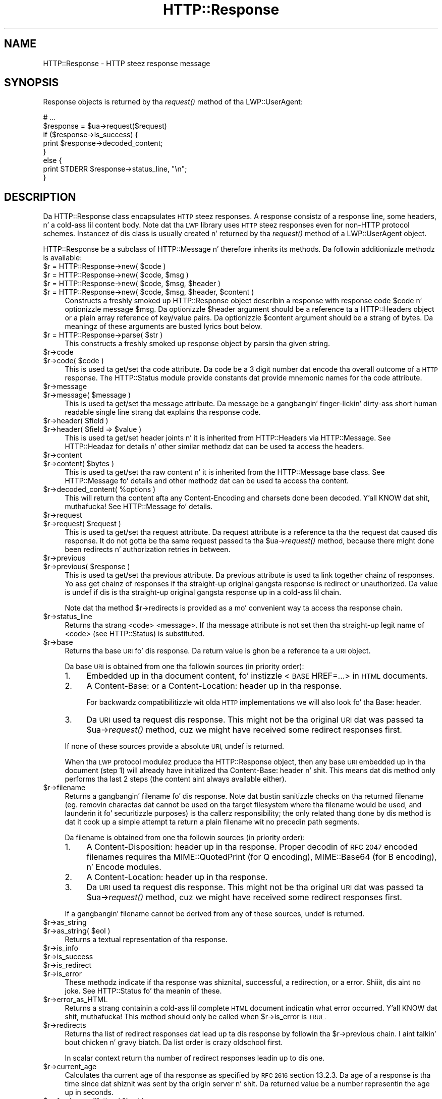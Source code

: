 .\" Automatically generated by Pod::Man 2.27 (Pod::Simple 3.28)
.\"
.\" Standard preamble:
.\" ========================================================================
.de Sp \" Vertical space (when we can't use .PP)
.if t .sp .5v
.if n .sp
..
.de Vb \" Begin verbatim text
.ft CW
.nf
.ne \\$1
..
.de Ve \" End verbatim text
.ft R
.fi
..
.\" Set up some characta translations n' predefined strings.  \*(-- will
.\" give a unbreakable dash, \*(PI'ma give pi, \*(L" will give a left
.\" double quote, n' \*(R" will give a right double quote.  \*(C+ will
.\" give a sickr C++.  Capital omega is used ta do unbreakable dashes and
.\" therefore won't be available.  \*(C` n' \*(C' expand ta `' up in nroff,
.\" not a god damn thang up in troff, fo' use wit C<>.
.tr \(*W-
.ds C+ C\v'-.1v'\h'-1p'\s-2+\h'-1p'+\s0\v'.1v'\h'-1p'
.ie n \{\
.    dz -- \(*W-
.    dz PI pi
.    if (\n(.H=4u)&(1m=24u) .ds -- \(*W\h'-12u'\(*W\h'-12u'-\" diablo 10 pitch
.    if (\n(.H=4u)&(1m=20u) .ds -- \(*W\h'-12u'\(*W\h'-8u'-\"  diablo 12 pitch
.    dz L" ""
.    dz R" ""
.    dz C` ""
.    dz C' ""
'br\}
.el\{\
.    dz -- \|\(em\|
.    dz PI \(*p
.    dz L" ``
.    dz R" ''
.    dz C`
.    dz C'
'br\}
.\"
.\" Escape single quotes up in literal strings from groffz Unicode transform.
.ie \n(.g .ds Aq \(aq
.el       .ds Aq '
.\"
.\" If tha F regista is turned on, we'll generate index entries on stderr for
.\" titlez (.TH), headaz (.SH), subsections (.SS), shit (.Ip), n' index
.\" entries marked wit X<> up in POD.  Of course, you gonna gotta process the
.\" output yo ass up in some meaningful fashion.
.\"
.\" Avoid warnin from groff bout undefined regista 'F'.
.de IX
..
.nr rF 0
.if \n(.g .if rF .nr rF 1
.if (\n(rF:(\n(.g==0)) \{
.    if \nF \{
.        de IX
.        tm Index:\\$1\t\\n%\t"\\$2"
..
.        if !\nF==2 \{
.            nr % 0
.            nr F 2
.        \}
.    \}
.\}
.rr rF
.\"
.\" Accent mark definitions (@(#)ms.acc 1.5 88/02/08 SMI; from UCB 4.2).
.\" Fear. Shiiit, dis aint no joke.  Run. I aint talkin' bout chicken n' gravy biatch.  Save yo ass.  No user-serviceable parts.
.    \" fudge factors fo' nroff n' troff
.if n \{\
.    dz #H 0
.    dz #V .8m
.    dz #F .3m
.    dz #[ \f1
.    dz #] \fP
.\}
.if t \{\
.    dz #H ((1u-(\\\\n(.fu%2u))*.13m)
.    dz #V .6m
.    dz #F 0
.    dz #[ \&
.    dz #] \&
.\}
.    \" simple accents fo' nroff n' troff
.if n \{\
.    dz ' \&
.    dz ` \&
.    dz ^ \&
.    dz , \&
.    dz ~ ~
.    dz /
.\}
.if t \{\
.    dz ' \\k:\h'-(\\n(.wu*8/10-\*(#H)'\'\h"|\\n:u"
.    dz ` \\k:\h'-(\\n(.wu*8/10-\*(#H)'\`\h'|\\n:u'
.    dz ^ \\k:\h'-(\\n(.wu*10/11-\*(#H)'^\h'|\\n:u'
.    dz , \\k:\h'-(\\n(.wu*8/10)',\h'|\\n:u'
.    dz ~ \\k:\h'-(\\n(.wu-\*(#H-.1m)'~\h'|\\n:u'
.    dz / \\k:\h'-(\\n(.wu*8/10-\*(#H)'\z\(sl\h'|\\n:u'
.\}
.    \" troff n' (daisy-wheel) nroff accents
.ds : \\k:\h'-(\\n(.wu*8/10-\*(#H+.1m+\*(#F)'\v'-\*(#V'\z.\h'.2m+\*(#F'.\h'|\\n:u'\v'\*(#V'
.ds 8 \h'\*(#H'\(*b\h'-\*(#H'
.ds o \\k:\h'-(\\n(.wu+\w'\(de'u-\*(#H)/2u'\v'-.3n'\*(#[\z\(de\v'.3n'\h'|\\n:u'\*(#]
.ds d- \h'\*(#H'\(pd\h'-\w'~'u'\v'-.25m'\f2\(hy\fP\v'.25m'\h'-\*(#H'
.ds D- D\\k:\h'-\w'D'u'\v'-.11m'\z\(hy\v'.11m'\h'|\\n:u'
.ds th \*(#[\v'.3m'\s+1I\s-1\v'-.3m'\h'-(\w'I'u*2/3)'\s-1o\s+1\*(#]
.ds Th \*(#[\s+2I\s-2\h'-\w'I'u*3/5'\v'-.3m'o\v'.3m'\*(#]
.ds ae a\h'-(\w'a'u*4/10)'e
.ds Ae A\h'-(\w'A'u*4/10)'E
.    \" erections fo' vroff
.if v .ds ~ \\k:\h'-(\\n(.wu*9/10-\*(#H)'\s-2\u~\d\s+2\h'|\\n:u'
.if v .ds ^ \\k:\h'-(\\n(.wu*10/11-\*(#H)'\v'-.4m'^\v'.4m'\h'|\\n:u'
.    \" fo' low resolution devices (crt n' lpr)
.if \n(.H>23 .if \n(.V>19 \
\{\
.    dz : e
.    dz 8 ss
.    dz o a
.    dz d- d\h'-1'\(ga
.    dz D- D\h'-1'\(hy
.    dz th \o'bp'
.    dz Th \o'LP'
.    dz ae ae
.    dz Ae AE
.\}
.rm #[ #] #H #V #F C
.\" ========================================================================
.\"
.IX Title "HTTP::Response 3"
.TH HTTP::Response 3 "2012-09-30" "perl v5.18.0" "User Contributed Perl Documentation"
.\" For nroff, turn off justification. I aint talkin' bout chicken n' gravy biatch.  Always turn off hyphenation; it makes
.\" way too nuff mistakes up in technical documents.
.if n .ad l
.nh
.SH "NAME"
HTTP::Response \- HTTP steez response message
.SH "SYNOPSIS"
.IX Header "SYNOPSIS"
Response objects is returned by tha \fIrequest()\fR method of tha \f(CW\*(C`LWP::UserAgent\*(C'\fR:
.PP
.Vb 8
\&    # ...
\&    $response = $ua\->request($request)
\&    if ($response\->is_success) {
\&        print $response\->decoded_content;
\&    }
\&    else {
\&        print STDERR $response\->status_line, "\en";
\&    }
.Ve
.SH "DESCRIPTION"
.IX Header "DESCRIPTION"
Da \f(CW\*(C`HTTP::Response\*(C'\fR class encapsulates \s-1HTTP\s0 steez responses.  A
response consistz of a response line, some headers, n' a cold-ass lil content
body. Note dat tha \s-1LWP\s0 library uses \s-1HTTP\s0 steez responses even for
non-HTTP protocol schemes.  Instancez of dis class is usually
created n' returned by tha \fIrequest()\fR method of a \f(CW\*(C`LWP::UserAgent\*(C'\fR
object.
.PP
\&\f(CW\*(C`HTTP::Response\*(C'\fR be a subclass of \f(CW\*(C`HTTP::Message\*(C'\fR n' therefore
inherits its methods.  Da followin additionizzle methodz is available:
.ie n .IP "$r = HTTP::Response\->new( $code )" 4
.el .IP "\f(CW$r\fR = HTTP::Response\->new( \f(CW$code\fR )" 4
.IX Item "$r = HTTP::Response->new( $code )"
.PD 0
.ie n .IP "$r = HTTP::Response\->new( $code, $msg )" 4
.el .IP "\f(CW$r\fR = HTTP::Response\->new( \f(CW$code\fR, \f(CW$msg\fR )" 4
.IX Item "$r = HTTP::Response->new( $code, $msg )"
.ie n .IP "$r = HTTP::Response\->new( $code, $msg, $header )" 4
.el .IP "\f(CW$r\fR = HTTP::Response\->new( \f(CW$code\fR, \f(CW$msg\fR, \f(CW$header\fR )" 4
.IX Item "$r = HTTP::Response->new( $code, $msg, $header )"
.ie n .IP "$r = HTTP::Response\->new( $code, $msg, $header, $content )" 4
.el .IP "\f(CW$r\fR = HTTP::Response\->new( \f(CW$code\fR, \f(CW$msg\fR, \f(CW$header\fR, \f(CW$content\fR )" 4
.IX Item "$r = HTTP::Response->new( $code, $msg, $header, $content )"
.PD
Constructs a freshly smoked up \f(CW\*(C`HTTP::Response\*(C'\fR object describin a response with
response code \f(CW$code\fR n' optionizzle message \f(CW$msg\fR.  Da optionizzle \f(CW$header\fR
argument should be a reference ta a \f(CW\*(C`HTTP::Headers\*(C'\fR object or a
plain array reference of key/value pairs.  Da optionizzle \f(CW$content\fR
argument should be a strang of bytes.  Da meaningz of these arguments are
busted lyrics bout below.
.ie n .IP "$r = HTTP::Response\->parse( $str )" 4
.el .IP "\f(CW$r\fR = HTTP::Response\->parse( \f(CW$str\fR )" 4
.IX Item "$r = HTTP::Response->parse( $str )"
This constructs a freshly smoked up response object by parsin tha given string.
.ie n .IP "$r\->code" 4
.el .IP "\f(CW$r\fR\->code" 4
.IX Item "$r->code"
.PD 0
.ie n .IP "$r\->code( $code )" 4
.el .IP "\f(CW$r\fR\->code( \f(CW$code\fR )" 4
.IX Item "$r->code( $code )"
.PD
This is used ta get/set tha code attribute.  Da code be a 3 digit
number dat encode tha overall outcome of a \s-1HTTP\s0 response.  The
\&\f(CW\*(C`HTTP::Status\*(C'\fR module provide constants dat provide mnemonic names
for tha code attribute.
.ie n .IP "$r\->message" 4
.el .IP "\f(CW$r\fR\->message" 4
.IX Item "$r->message"
.PD 0
.ie n .IP "$r\->message( $message )" 4
.el .IP "\f(CW$r\fR\->message( \f(CW$message\fR )" 4
.IX Item "$r->message( $message )"
.PD
This is used ta get/set tha message attribute.  Da message be a gangbangin' finger-lickin' dirty-ass short
human readable single line strang dat explains tha response code.
.ie n .IP "$r\->header( $field )" 4
.el .IP "\f(CW$r\fR\->header( \f(CW$field\fR )" 4
.IX Item "$r->header( $field )"
.PD 0
.ie n .IP "$r\->header( $field => $value )" 4
.el .IP "\f(CW$r\fR\->header( \f(CW$field\fR => \f(CW$value\fR )" 4
.IX Item "$r->header( $field => $value )"
.PD
This is used ta get/set header joints n' it is inherited from
\&\f(CW\*(C`HTTP::Headers\*(C'\fR via \f(CW\*(C`HTTP::Message\*(C'\fR.  See HTTP::Headaz for
details n' other similar methodz dat can be used ta access the
headers.
.ie n .IP "$r\->content" 4
.el .IP "\f(CW$r\fR\->content" 4
.IX Item "$r->content"
.PD 0
.ie n .IP "$r\->content( $bytes )" 4
.el .IP "\f(CW$r\fR\->content( \f(CW$bytes\fR )" 4
.IX Item "$r->content( $bytes )"
.PD
This is used ta get/set tha raw content n' it is inherited from the
\&\f(CW\*(C`HTTP::Message\*(C'\fR base class.  See HTTP::Message fo' details and
other methodz dat can be used ta access tha content.
.ie n .IP "$r\->decoded_content( %options )" 4
.el .IP "\f(CW$r\fR\->decoded_content( \f(CW%options\fR )" 4
.IX Item "$r->decoded_content( %options )"
This will return tha content afta any \f(CW\*(C`Content\-Encoding\*(C'\fR and
charsets done been decoded. Y'all KNOW dat shit, muthafucka!  See HTTP::Message fo' details.
.ie n .IP "$r\->request" 4
.el .IP "\f(CW$r\fR\->request" 4
.IX Item "$r->request"
.PD 0
.ie n .IP "$r\->request( $request )" 4
.el .IP "\f(CW$r\fR\->request( \f(CW$request\fR )" 4
.IX Item "$r->request( $request )"
.PD
This is used ta get/set tha request attribute.  Da request attribute
is a reference ta tha the request dat caused dis response.  It do
not gotta be tha same request passed ta tha \f(CW$ua\fR\->\fIrequest()\fR method,
because there might done been redirects n' authorization retries in
between.
.ie n .IP "$r\->previous" 4
.el .IP "\f(CW$r\fR\->previous" 4
.IX Item "$r->previous"
.PD 0
.ie n .IP "$r\->previous( $response )" 4
.el .IP "\f(CW$r\fR\->previous( \f(CW$response\fR )" 4
.IX Item "$r->previous( $response )"
.PD
This is used ta get/set tha previous attribute.  Da previous
attribute is used ta link together chainz of responses.  Yo ass get
chainz of responses if tha straight-up original gangsta response is redirect or unauthorized.
Da value is \f(CW\*(C`undef\*(C'\fR if dis is tha straight-up original gangsta response up in a cold-ass lil chain.
.Sp
Note dat tha method \f(CW$r\fR\->redirects is provided as a mo' convenient
way ta access tha response chain.
.ie n .IP "$r\->status_line" 4
.el .IP "\f(CW$r\fR\->status_line" 4
.IX Item "$r->status_line"
Returns tha strang \*(L"<code> <message>\*(R".  If tha message attribute
is not set then tha straight-up legit name of <code> (see HTTP::Status)
is substituted.
.ie n .IP "$r\->base" 4
.el .IP "\f(CW$r\fR\->base" 4
.IX Item "$r->base"
Returns tha base \s-1URI\s0 fo' dis response.  Da return value is ghon be a
reference ta a \s-1URI\s0 object.
.Sp
Da base \s-1URI\s0 is obtained from one tha followin sources (in priority
order):
.RS 4
.IP "1." 4
Embedded up in tha document content, fo' instizzle <\s-1BASE\s0 HREF=\*(L"...\*(R">
in \s-1HTML\s0 documents.
.IP "2." 4
A \*(L"Content-Base:\*(R" or a \*(L"Content-Location:\*(R" header up in tha response.
.Sp
For backwardz compatibilitizzle wit olda \s-1HTTP\s0 implementations we will
also look fo' tha \*(L"Base:\*(R" header.
.IP "3." 4
Da \s-1URI\s0 used ta request dis response. This might not be tha original
\&\s-1URI\s0 dat was passed ta \f(CW$ua\fR\->\fIrequest()\fR method, cuz we might have
received some redirect responses first.
.RE
.RS 4
.Sp
If none of these sources provide a absolute \s-1URI,\s0 undef is returned.
.Sp
When tha \s-1LWP\s0 protocol modulez produce tha HTTP::Response object, then
any base \s-1URI\s0 embedded up in tha document (step 1) will already have
initialized tha \*(L"Content-Base:\*(R" header n' shit. This means dat dis method
only performs tha last 2 steps (the content aint always available
either).
.RE
.ie n .IP "$r\->filename" 4
.el .IP "\f(CW$r\fR\->filename" 4
.IX Item "$r->filename"
Returns a gangbangin' filename fo' dis response.  Note dat bustin sanitizzle checks
on tha returned filename (eg. removin charactas dat cannot be used
on tha target filesystem where tha filename would be used, and
launderin it fo' securitizzle purposes) is tha callerz responsibility;
the only related thang done by dis method is dat it cook up a simple
attempt ta return a plain filename wit no precedin path segments.
.Sp
Da filename is obtained from one tha followin sources (in priority
order):
.RS 4
.IP "1." 4
A \*(L"Content-Disposition:\*(R" header up in tha response.  Proper decodin of
\&\s-1RFC 2047\s0 encoded filenames requires tha \f(CW\*(C`MIME::QuotedPrint\*(C'\fR (for \*(L"Q\*(R"
encoding), \f(CW\*(C`MIME::Base64\*(C'\fR (for \*(L"B\*(R" encoding), n' \f(CW\*(C`Encode\*(C'\fR modules.
.IP "2." 4
A \*(L"Content-Location:\*(R" header up in tha response.
.IP "3." 4
Da \s-1URI\s0 used ta request dis response. This might not be tha original
\&\s-1URI\s0 dat was passed ta \f(CW$ua\fR\->\fIrequest()\fR method, cuz we might have
received some redirect responses first.
.RE
.RS 4
.Sp
If a gangbangin' filename cannot be derived from any of these sources, undef is
returned.
.RE
.ie n .IP "$r\->as_string" 4
.el .IP "\f(CW$r\fR\->as_string" 4
.IX Item "$r->as_string"
.PD 0
.ie n .IP "$r\->as_string( $eol )" 4
.el .IP "\f(CW$r\fR\->as_string( \f(CW$eol\fR )" 4
.IX Item "$r->as_string( $eol )"
.PD
Returns a textual representation of tha response.
.ie n .IP "$r\->is_info" 4
.el .IP "\f(CW$r\fR\->is_info" 4
.IX Item "$r->is_info"
.PD 0
.ie n .IP "$r\->is_success" 4
.el .IP "\f(CW$r\fR\->is_success" 4
.IX Item "$r->is_success"
.ie n .IP "$r\->is_redirect" 4
.el .IP "\f(CW$r\fR\->is_redirect" 4
.IX Item "$r->is_redirect"
.ie n .IP "$r\->is_error" 4
.el .IP "\f(CW$r\fR\->is_error" 4
.IX Item "$r->is_error"
.PD
These methodz indicate if tha response was shiznital, successful, a
redirection, or a error. Shiiit, dis aint no joke.  See HTTP::Status fo' tha meanin of these.
.ie n .IP "$r\->error_as_HTML" 4
.el .IP "\f(CW$r\fR\->error_as_HTML" 4
.IX Item "$r->error_as_HTML"
Returns a strang containin a cold-ass lil complete \s-1HTML\s0 document indicatin what
error occurred. Y'all KNOW dat shit, muthafucka!  This method should only be called when \f(CW$r\fR\->is_error
is \s-1TRUE.\s0
.ie n .IP "$r\->redirects" 4
.el .IP "\f(CW$r\fR\->redirects" 4
.IX Item "$r->redirects"
Returns tha list of redirect responses dat lead up ta dis response
by followin tha \f(CW$r\fR\->previous chain. I aint talkin' bout chicken n' gravy biatch.  Da list order is crazy oldschool first.
.Sp
In scalar context return tha number of redirect responses leadin up
to dis one.
.ie n .IP "$r\->current_age" 4
.el .IP "\f(CW$r\fR\->current_age" 4
.IX Item "$r->current_age"
Calculates tha \*(L"current age\*(R" of tha response as specified by \s-1RFC 2616\s0
section 13.2.3.  Da age of a response is tha time since dat shiznit was sent
by tha origin server n' shit.  Da returned value be a number representin the
age up in seconds.
.ie n .IP "$r\->freshness_lifetime( %opt )" 4
.el .IP "\f(CW$r\fR\->freshness_lifetime( \f(CW%opt\fR )" 4
.IX Item "$r->freshness_lifetime( %opt )"
Calculates tha \*(L"freshnizz gametime\*(R" of tha response as specified by
\&\s-1RFC 2616\s0 section 13.2.4.  Da \*(L"freshnizz gametime\*(R" is tha length of
time between tha generation of a response n' its expiration time.
Da returned value is tha number of secondz until expiry.
.Sp
If tha response do not contain a \*(L"Expires\*(R" or a \*(L"Cache-Control\*(R"
header, then dis function will apply some simple heuristic based on
the \*(L"Last-Modified\*(R" header ta determine a suitable gametime.  The
followin options might be passed ta control tha heuristics:
.RS 4
.ie n .IP "heuristic_expiry => $bool" 4
.el .IP "heuristic_expiry => \f(CW$bool\fR" 4
.IX Item "heuristic_expiry => $bool"
If passed as a \s-1FALSE\s0 value, don't apply heuristics n' just return
\&\f(CW\*(C`undef\*(C'\fR when \*(L"Expires\*(R" or \*(L"Cache-Control\*(R" is lacking.
.ie n .IP "h_lastmod_fraction => $num" 4
.el .IP "h_lastmod_fraction => \f(CW$num\fR" 4
.IX Item "h_lastmod_fraction => $num"
This number represent tha fraction of tha difference since the
\&\*(L"Last-Modified\*(R" timestamp ta make tha expiry time.  Da default is
\&\f(CW0.10\fR, tha suggested typical settin of 10% up in \s-1RFC 2616.\s0
.ie n .IP "h_min => $sec" 4
.el .IP "h_min => \f(CW$sec\fR" 4
.IX Item "h_min => $sec"
This is tha lower limit of tha heuristic expiry age ta use.  The
default is \f(CW60\fR (1 minute).
.ie n .IP "h_max => $sec" 4
.el .IP "h_max => \f(CW$sec\fR" 4
.IX Item "h_max => $sec"
This is tha upper limit of tha heuristic expiry age ta use.  The
default is \f(CW86400\fR (24 hours).
.ie n .IP "h_default => $sec" 4
.el .IP "h_default => \f(CW$sec\fR" 4
.IX Item "h_default => $sec"
This is tha expiry age ta use when not a god damn thang else applies. Put ya muthafuckin choppers up if ya feel dis!  Da default
is \f(CW3600\fR (1 hour) or \*(L"h_min\*(R" if pimped outer.
.RE
.RS 4
.RE
.ie n .IP "$r\->is_fresh( %opt )" 4
.el .IP "\f(CW$r\fR\->is_fresh( \f(CW%opt\fR )" 4
.IX Item "$r->is_fresh( %opt )"
Returns \s-1TRUE\s0 if tha response is fresh, based on tha joints of
\&\fIfreshness_lifetime()\fR n' \fIcurrent_age()\fR.  If tha response is no longer
fresh, then it has ta be re-fetched or re-validated by tha origin
server.
.Sp
Options might be passed ta control expiry heuristics, peep the
description of \fIfreshness_lifetime()\fR.
.ie n .IP "$r\->fresh_until( %opt )" 4
.el .IP "\f(CW$r\fR\->fresh_until( \f(CW%opt\fR )" 4
.IX Item "$r->fresh_until( %opt )"
Returns tha time (secondz since epoch) when dis entitizzle is no longer fresh.
.Sp
Options might be passed ta control expiry heuristics, peep the
description of \fIfreshness_lifetime()\fR.
.SH "SEE ALSO"
.IX Header "SEE ALSO"
HTTP::Headers, HTTP::Message, HTTP::Status, HTTP::Request
.SH "COPYRIGHT"
.IX Header "COPYRIGHT"
Copyright 1995\-2004 Gisle Aas.
.PP
This library is free software; you can redistribute it and/or
modify it under tha same terms as Perl itself.
